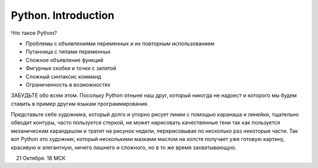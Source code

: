 Python. Introduction
====================

Что такое Python?

* Проблемы с объявлениями переменных и их повторным использованием
* Путанница с типами переменных
* Сложное объявление функций
* Фигурные скобки и точки с запятой
* Сложный синтаксис комманд
* Ограниченность в возможностях

ЗАБУДЬТЕ обо всем этом. Посольку Python отныне наш друг, который никогда не надоест и которого мы будем ставить в пример другим языкам программирования.

Представьте себе художника, который долго и упорно рисует линии с помощью каранаша и линейки, тщательно обводит контуры, часто пользуется стеркой, не может нарисовать качественные тени так как пользуется механическим карандашом и тратит на рисунок недели, перерисовывая по несколько раз некоторые части. 
Так вот Python это художник, который несколькими мазками маслом на холсте получает уже готовую картину, красивую и элегантную, ничего лишнего и сложного, но в то же время захватывающую.


.. figure:: res/python-logo-generic.svg
    :align: left
    :alt: alternate text
    :figclass: align-center


21 Октября. 18 МСК
